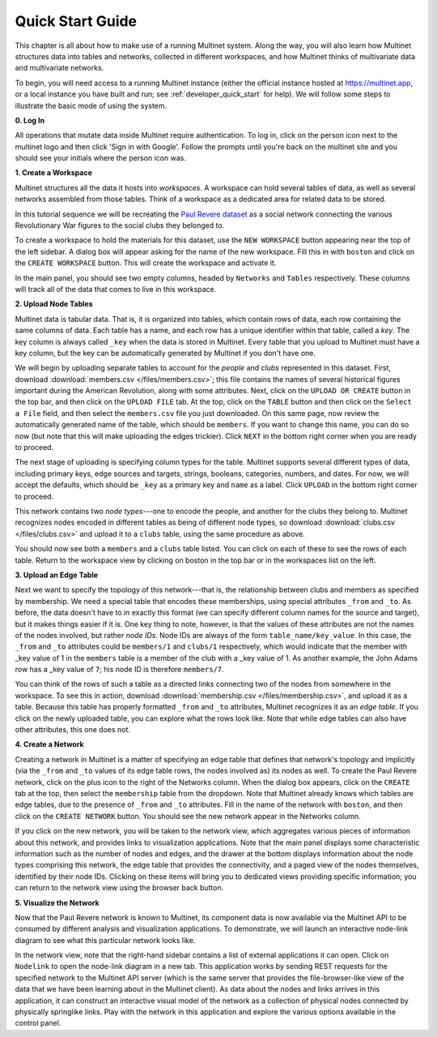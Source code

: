 .. _quick_start:

Quick Start Guide
=================

This chapter is all about how to make use of a running Multinet system. Along
the way, you will also learn how Multinet structures data into tables and
networks, collected in different workspaces, and how Multinet thinks of
multivariate data and multivariate networks.

To begin, you will need access to a running Multinet instance (either the
official instance hosted at https://multinet.app, or a local instance you have
built and run; see :ref:`developer_quick_start` for help). We will follow some steps to
illustrate the basic mode of using the system.

**0. Log In**

All operations that mutate data inside Multinet require authentication. To log
in, click on the person icon next to the multinet logo and then click 'Sign in
with Google'. Follow the prompts until you're back on the multinet site and you
should see your initials where the person icon was.

**1. Create a Workspace**

Multinet structures all the data it hosts into *workspaces*. A workspace can
hold several tables of data, as well as several networks assembled from those
tables. Think of a workspace as a dedicated area for related data to be stored.

In this tutorial sequence we will be recreating the `Paul Revere dataset
<https://kieranhealy.org/blog/archives/2013/06/09/using-metadata-to-find-paul-revere/>`_
as a social network connecting the various Revolutionary War figures to the
social clubs they belonged to.

To create a workspace to hold the materials for this dataset, use the ``NEW
WORKSPACE`` button appearing near the top of the left sidebar. A dialog box will
appear asking for the name of the new workspace. Fill this in with ``boston``
and click on the ``CREATE WORKSPACE`` button. This will create the workspace and
activate it.

In the main panel, you should see two empty columns, headed by ``Networks`` and
``Tables`` respectively. These columns will track all of the data that comes to
live in this workspace.

**2. Upload Node Tables**

Multinet data is tabular data. That is, it is organized into tables, which
contain rows of data, each row containing the same columns of data. Each table
has a name, and each row has a unique identifier within that table, called a
*key*. The key column is always called ``_key`` when the data is stored in
Multinet. Every table that you upload to Multinet must have a key column, but
the key can be automatically generated by Multinet if you don't have one.

We will begin by uploading separate tables to account for the *people* and
*clubs* represented in this dataset. First, download :download:`members.csv
</files/members.csv>`; this file contains the names of several historical
figures important during the American Revolution, along with some attributes.
Next, click on the ``UPLOAD OR CREATE`` button in the top bar, and then click on
the ``UPLOAD FILE`` tab. At the top, click on the ``TABLE`` button and then click 
on the ``Select a File`` field, and then select the ``members.csv`` file you
just downloaded. On this same page, now review the automatically generated name
of the table, which should be ``members``. If you want to change this name, you
can do so now (but note that this will make uploading the edges trickier). Click
``NEXT`` in the bottom right corner when you are ready to proceed.

The next stage of uploading is specifying column types for the table. Multinet
supports several different types of data, including primary keys, edge sources
and targets, strings, booleans, categories, numbers, and dates. For now, we will
accept the defaults, which should be ``_key`` as a primary key and ``name`` as a
label. Click ``UPLOAD`` in the bottom right corner to proceed.

This network contains two *node types*---one to encode the people, and another
for the clubs they belong to. Multinet recognizes nodes encoded in different
tables as being of different node types, so download :download:`clubs.csv
</files/clubs.csv>` and upload it to a ``clubs`` table, using the same procedure
as above.

You should now see both a ``members`` and a ``clubs`` table listed. You can
click on each of these to see the rows of each table. Return to the workspace
view by clicking on boston in the top bar or in the workspaces list on the
left.

**3. Upload an Edge Table**

Next we want to specify the topology of this network---that is, the relationship
between clubs and members as specified by membership. We need a special table
that encodes these memberships, using special attributes ``_from`` and ``_to``.
As before, the data doesn't have to in exactly this format (we can specify
different column names for the source and target), but it makes things easier if
it is. One key thing to note, however, is that the values of these attributes
are not the names of the nodes involved, but rather *node IDs*. Node IDs are
always of the form ``table_name/key_value``. In this case, the ``_from`` and
``_to`` attributes could be ``members/1`` and ``clubs/1`` respectively, which
would indicate that the member with _key value of 1 in the ``members`` table is
a member of the club with a _key value of 1. As another example, the John
Adams row has a _key value of ``7``; his node ID is therefore ``members/7``.

You can think of the rows of such a table as a directed links connecting two of
the nodes from somewhere in the workspace. To see this in action, download
:download:`membership.csv </files/membership.csv>`, and upload it as a table.
Because this table has properly formatted ``_from`` and ``_to`` attributes,
Multinet recognizes it as an *edge table*. If you click on the newly uploaded
table, you can explore what the rows look like. Note that while edge tables can
also have other attributes, this one does not.

**4. Create a Network**

Creating a network in Multinet is a matter of specifying an edge table that
defines that network's topology and implicitly (via the ``_from`` and ``_to``
values of its edge table rows, the nodes involved as) its nodes as well. To
create the Paul Revere network, click on the plus icon to the right of the
Networks column. When the dialog box appears, click on the ``CREATE`` tab at the
top, then select the ``membership`` table from the dropdown. Note that Multinet
already knows which tables are edge tables, due to the presence of ``_from`` and
``_to`` attributes. Fill in the name of the network with ``boston``, and then
click on the ``CREATE NETWORK`` button. You should see the new network appear in
the Networks column.

If you click on the new network, you will be taken to the network view, which
aggregates various pieces of information about this network, and provides links
to visualization applications. Note that the main panel displays some
characteristic information such as the number of nodes and edges, and the drawer
at the bottom displays information about the node types comprising this network,
the edge table that provides the connectivity, and a paged view of the nodes
themselves, identified by their node IDs. Clicking on these items will bring you
to dedicated views providing specific information; you can return to the network
view using the browser back button.

**5. Visualize the Network**

Now that the Paul Revere network is known to Multinet, its component data is now
available via the Multinet API to be consumed by different analysis and
visualization applications. To demonstrate, we will launch an interactive
node-link diagram to see what this particular network looks like.

In the network view, note that the right-hand sidebar contains a list of
external applications it can open. Click on ``Nodelink`` to open the node-link
diagram in a new tab. This application works by sending REST requests for the
specified network to the Multinet API server (which is the same server that
provides the file-browser-like view of the data that we have been learning about
in the Multinet client). As data about the nodes and links arrives in this
application, it can construct an interactive visual model of the network as a
collection of physical nodes connected by physically springlike links. Play with
the network in this application and explore the various options available in the
control panel.
